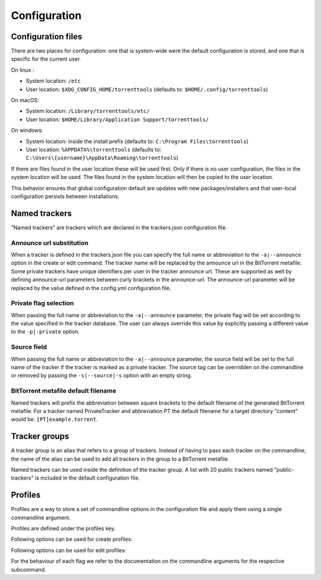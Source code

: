 Configuration
+++++++++++++

Configuration files
===================

There are two places for configuration: one that is system-wide were the default configuration is stored,
and one that is specific for the current user.

On linux :

* System location: ``/etc``
* User location: ``$XDG_CONFIG_HOME/torrenttools`` (defaults to: ``$HOME/.config/torrenttools``)

On macOS:

* System location: ``/Library/torrenttools/etc/``
* User location: ``$HOME/Library/Application Support/torrenttools/``

On windows:

* System location: inside the install prefix (defaults to: ``C:\Program Files\torrenttools``)
* User location: ``%APPDATA%\torrenttools`` (defaults to: ``C:\Users\{username}\AppData\Roaming\torrenttools``)

If there are files found in the user location these will be used first.
Only if there is no user configuration, the files in the system location will be used.
The files found in the system location will then be copied to the user location.

This behavior ensures that global configuration default are updates with new packages/installers
and that user-local configuration persists between installations.

Named trackers
===============

"Named trackers" are trackers which are declared in the trackers.json configuration file.

Announce url substitution
--------------------------

When a tracker is defined in the trackers.json file you can specify the full name or abbreviation to
the ``-a|--announce`` option in the create or edit command.
The tracker name will be replaced by the announce url in the BitTorrent metafile.
Some private trackers have unique identifiers per user in the tracker announce url.
These are supported as well by defining announce-url parameters between curly brackets in the announce-url.
The announce-url parameter will be replaced by the value defined in the config.yml configuration file.

.. code-block:: json
    :caption: Declaration of a private tracker with parameter *pid* in trackers.json.

    {
        "name": "PrivateTracker",
        "abbreviation": "PT",
        "announce_url": "http://private-tracker.org:8600/{pid}/announce",
        "private": true
      }


.. code-block:: yaml
    :caption: Definition of the *pid* parameter in config.yml

    tracker-parameters:
      PrivateTracker:
        pid: 01qwqwdlc922_sample_pid_d93fqd6fji9


Private flag selection
----------------------

When passing the full name or abbreviation to the ``-a|--announce`` parameter,
the private flag will be set according to the value specified in the tracker database.
The user can always override this value by explicitly passing a different value to the ``-p|-private`` option.

Source field
-------------

When passing the full name or abbreviation to the ``-a|--announce`` parameter,
the source field will be set to the full name of the tracker if the tracker is marked as a private tracker.
The source tag can be overridden on the commandline or removed by passing the ``-s|--source|-s``
option with an empty string.

BitTorrent metafile default filename
-------------------------------------

Named trackers will prefix the abbreviation between square brackets to the
default filename of the generated BitTorrent metafile.
For a tracker named PrivateTracker and abbreviation PT the default filename for a target directory "content"
would be: ``[PT]example.torrent``.


Tracker groups
===============

A tracker group is an alias that refers to a group of trackers.
Instead of having to pass each tracker on the commandline, the name of the alias can be used to add all trackers in
the group to a BitTorrent metafile.

.. code-block:: yaml
    :caption: Definition of "public-trackers" tracker group containing three trackers.

    tracker-groups:
      public-trackers:
        - http://tracker.opentrackr.org:1337/announce
        - udp://tracker.openbittorrent.com:6969/announce
        - udp://exodus.desync.com:6969/announce

Named trackers can be used inside the definition of the tracker group.
A list with 20 public trackers named "public-trackers" is included in the default configuration file.

Profiles
========

Profiles are a way to store a set of commandline options in the configuration file
and apply them using a single commandline argument.

Profiles are defined under the profiles key.

Following options can be used for create profiles:

.. hlist::
   :columns: 3

   * announce
   * announce-group
   * checksum
   * collection
   * comment
   * created-by
   * creation-date
   * dht-node
   * exclude
   * http-seed
   * include
   * include-hidden
   * io-block-size
   * name
   * output
   * piece-size
   * private
   * protocol
   * set-created-by
   * set-creation-date
   * similar
   * source
   * threads
   * web-sees

Following options can be used for edit profiles:

.. hlist::
    :columns: 3

    * announce
    * announce-group
    * collection
    * comment
    * created-by
    * creation-date
    * dht-node
    * http-seed
    * list-mode
    * name
    * output
    * private
    * set-created-by
    * set-creation-date
    * similar
    * source
    * web-seed


For the behaviour of each flag we refer to the documentation on the commandline arguments for the respective subcommand.


.. code-block:: yaml
    :caption: Schema for a profile.

    profiles:
        <profile_name>:
            command: [create|edit]
            options:
                <option> : <value>
                ...


.. code-block:: yaml
    :caption: Example of a profile for the create command.

    profiles:
      public:
        command: "create"
        options:
          announce-group: [ public-trackers ]
          private: false
          protocol: 1
